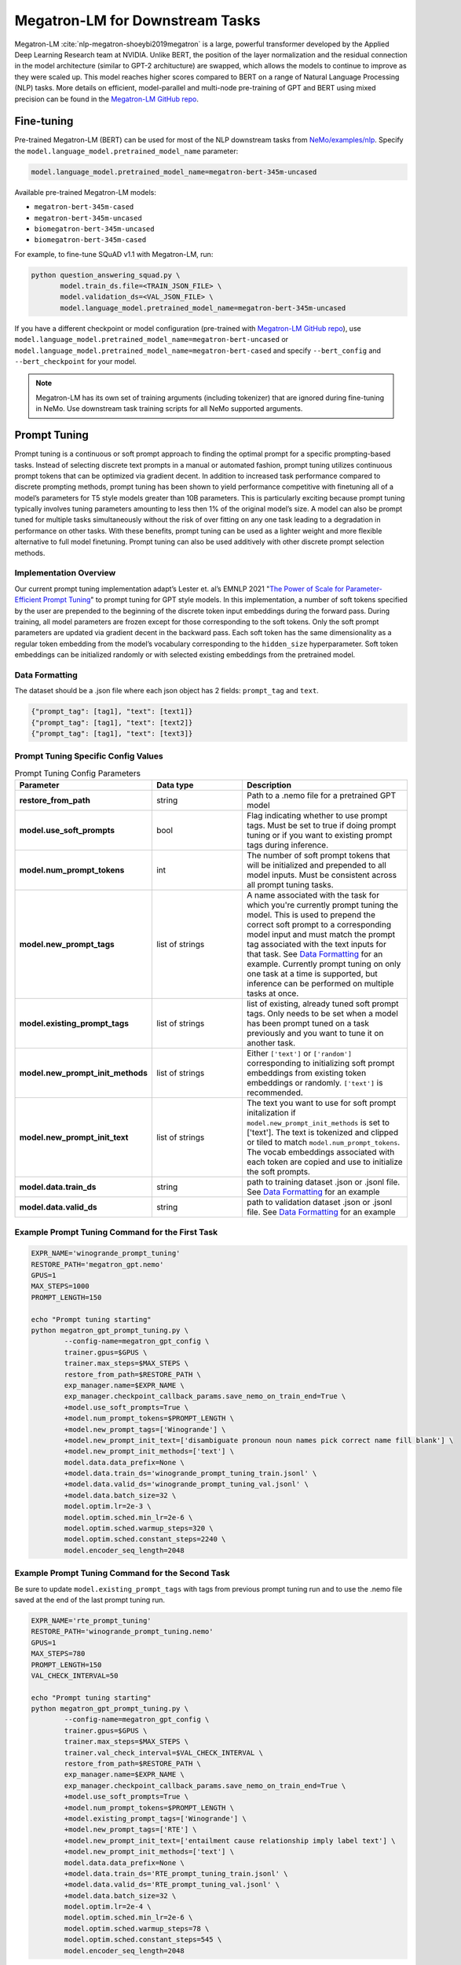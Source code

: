 .. _megatron_finetuning:

Megatron-LM for Downstream Tasks
================================

Megatron-LM :cite:`nlp-megatron-shoeybi2019megatron` is a large, powerful transformer developed by the Applied Deep Learning Research 
team at NVIDIA. Unlike BERT, the position of the layer normalization and the residual connection in the model architecture (similar to 
GPT-2 architucture) are swapped, which allows the models to continue to improve as they were scaled up. This model reaches higher 
scores compared to BERT on a range of Natural Language Processing (NLP) tasks. More details on efficient, model-parallel and multi-node 
pre-training of GPT and BERT using mixed precision can be found in the `Megatron-LM GitHub repo <https://github.com/NVIDIA/Megatron-LM>`_.


Fine-tuning
-----------

Pre-trained Megatron-LM (BERT) can be used for most of the NLP downstream tasks from `NeMo/examples/nlp <https://github.com/NVIDIA/NeMo/tree/master/examples/nlp>`_. 
Specify the ``model.language_model.pretrained_model_name`` parameter:

.. code-block:: bash

    model.language_model.pretrained_model_name=megatron-bert-345m-uncased

Available pre-trained Megatron-LM models:

- ``megatron-bert-345m-cased``
- ``megatron-bert-345m-uncased``
- ``biomegatron-bert-345m-uncased``
- ``biomegatron-bert-345m-cased``

For example, to fine-tune SQuAD v1.1 with Megatron-LM, run:

.. code-block:: bash

    python question_answering_squad.py \
           model.train_ds.file=<TRAIN_JSON_FILE> \
           model.validation_ds=<VAL_JSON_FILE> \
           model.language_model.pretrained_model_name=megatron-bert-345m-uncased

If you have a different checkpoint or model configuration (pre-trained with `Megatron-LM GitHub repo <https://github.com/NVIDIA/Megatron-LM>`_), 
use ``model.language_model.pretrained_model_name=megatron-bert-uncased`` or ``model.language_model.pretrained_model_name=megatron-bert-cased`` 
and specify ``--bert_config`` and ``--bert_checkpoint`` for your model.

.. note::
    Megatron-LM has its own set of training arguments (including tokenizer) that are ignored during fine-tuning in NeMo. Use downstream 
    task training scripts for all NeMo supported arguments.
    
    
Prompt Tuning
-----------------

Prompt tuning is a continuous or soft prompt approach to finding the optimal prompt for a specific prompting-based tasks. Instead of selecting discrete text prompts in a manual or automated fashion, prompt tuning utilizes continuous prompt tokens that can be optimized via gradient decent. In addition to increased task performance compared to discrete prompting methods, prompt tuning has been shown to yield performance competitive with finetuning all of a model’s parameters for T5 style models greater than 10B parameters. This is particularly exciting because prompt tuning typically involves tuning parameters amounting to less then 1% of the original model’s size. A model can also be prompt tuned for multiple tasks simultaneously without the risk of over fitting on any one task leading to a degradation in performance on other tasks. With these benefits, prompt tuning can be used as a lighter weight and more flexible alternative to full model finetuning. Prompt tuning can also be used additively with other discrete prompt selection methods.

Implementation Overview
^^^^^^^^^^

Our current prompt tuning implementation adapt’s Lester et. al’s EMNLP 2021 "`The Power of Scale for Parameter-Efficient Prompt Tuning <https://arxiv.org/abs/2104.08691>`_" to prompt tuning for GPT style models. In this implementation, a number of soft tokens specified by the user are prepended to the beginning of the discrete token input embeddings during the forward pass. During training, all model parameters are frozen except for those corresponding to the soft tokens. Only the soft prompt parameters are updated via gradient decent in the backward pass. Each soft token has the same dimensionality as a regular token embedding from the model’s vocabulary corresponding to the ``hidden_size`` hyperparameter. Soft token embeddings can be initialized randomly or with selected existing embeddings from the pretrained model.

Data Formatting
^^^^^^^^^^

The dataset should be a .json file where each json object has 2 fields: ``prompt_tag`` and ``text``.

.. code::

  {"prompt_tag": [tag1], "text": [text1]}
  {"prompt_tag": [tag1], "text": [text2]}
  {"prompt_tag": [tag1], "text": [text3]}
  
.. _data-example-label:

Prompt Tuning Specific Config Values
^^^^^^^^^^
.. list-table:: Prompt Tuning Config Parameters
   :widths: 15 15 25
   :header-rows: 1
   
   * - **Parameter**
     - **Data type**
     - **Description**
   * - **restore_from_path**
     - string
     - Path to a .nemo file for a pretrained GPT model
   * - **model.use_soft_prompts**
     - bool
     - Flag indicating whether to use prompt tags. Must be set to true if doing prompt tuning or if you want to existing prompt tags during inference. 
   * - **model.num_prompt_tokens**
     - int
     - The number of soft prompt tokens that will be initialized and prepended to all model inputs. Must be consistent across all prompt tuning tasks.
   * - **model.new_prompt_tags**
     - list of strings
     - A name associated with the task for which you're currently prompt tuning the model. This is used to prepend the correct soft prompt to a corresponding model input and must match the prompt tag associated with the text inputs for that task. See `Data Formatting`_ for an example. Currently prompt tuning on only one task at a time is                supported, but inference can be performed on multiple tasks at once. 
   * - **model.existing_prompt_tags**
     - list of strings
     - list of existing, already tuned soft prompt tags. Only needs to be set when a model has been prompt tuned on a task previously and you want to tune it on another task.
   * - **model.new_prompt_init_methods**
     - list of strings
     - Either ``['text']`` or ``['random']`` corresponding to initializing soft prompt embeddings from existing token embeddings or randomly. ``['text']`` is recommended. 
   * - **model.new_prompt_init_text**
     - list of strings
     - The text you want to use for soft prompt initalization if ``model.new_prompt_init_methods`` is set to ['text']. The text is tokenized and clipped or tiled to match ``model.num_prompt_tokens``. The vocab embeddings associated with each token are copied and use to initialize the soft prompts.
   * - **model.data.train_ds**
     - string
     - path to training dataset .json or .jsonl file. See `Data Formatting`_ for an example
   * - **model.data.valid_ds**
     - string
     - path to validation dataset .json or .jsonl file. See `Data Formatting`_ for an example
   

Example Prompt Tuning Command for the First Task
^^^^^^^^^^
.. code::
  
  EXPR_NAME='winogrande_prompt_tuning'
  RESTORE_PATH='megatron_gpt.nemo'
  GPUS=1
  MAX_STEPS=1000
  PROMPT_LENGTH=150
  
  echo "Prompt tuning starting"
  python megatron_gpt_prompt_tuning.py \
          --config-name=megatron_gpt_config \
          trainer.gpus=$GPUS \
          trainer.max_steps=$MAX_STEPS \
          restore_from_path=$RESTORE_PATH \
          exp_manager.name=$EXPR_NAME \
          exp_manager.checkpoint_callback_params.save_nemo_on_train_end=True \
          +model.use_soft_prompts=True \
          +model.num_prompt_tokens=$PROMPT_LENGTH \
          +model.new_prompt_tags=['Winogrande'] \
          +model.new_prompt_init_text=['disambiguate pronoun noun names pick correct name fill blank'] \
          +model.new_prompt_init_methods=['text'] \
          model.data.data_prefix=None \
          +model.data.train_ds='winogrande_prompt_tuning_train.jsonl' \
          +model.data.valid_ds='winogrande_prompt_tuning_val.jsonl' \
          +model.data.batch_size=32 \
          model.optim.lr=2e-3 \
          model.optim.sched.min_lr=2e-6 \
          model.optim.sched.warmup_steps=320 \
          model.optim.sched.constant_steps=2240 \
          model.encoder_seq_length=2048

Example Prompt Tuning Command for the Second Task
^^^^^^^^^^

Be sure to update ``model.existing_prompt_tags`` with tags from previous prompt tuning run
and to use the .nemo file saved at the end of the last prompt tuning run.

.. code::

  EXPR_NAME='rte_prompt_tuning'
  RESTORE_PATH='winogrande_prompt_tuning.nemo'
  GPUS=1
  MAX_STEPS=780
  PROMPT_LENGTH=150
  VAL_CHECK_INTERVAL=50

  echo "Prompt tuning starting"
  python megatron_gpt_prompt_tuning.py \
          --config-name=megatron_gpt_config \
          trainer.gpus=$GPUS \
          trainer.max_steps=$MAX_STEPS \
          trainer.val_check_interval=$VAL_CHECK_INTERVAL \
          restore_from_path=$RESTORE_PATH \
          exp_manager.name=$EXPR_NAME \
          exp_manager.checkpoint_callback_params.save_nemo_on_train_end=True \
          +model.use_soft_prompts=True \
          +model.num_prompt_tokens=$PROMPT_LENGTH \
          +model.existing_prompt_tags=['Winogrande'] \
          +model.new_prompt_tags=['RTE'] \
          +model.new_prompt_init_text=['entailment cause relationship imply label text'] \
          +model.new_prompt_init_methods=['text'] \
          model.data.data_prefix=None \
          +model.data.train_ds='RTE_prompt_tuning_train.jsonl' \
          +model.data.valid_ds='RTE_prompt_tuning_val.jsonl' \
          +model.data.batch_size=32 \
          model.optim.lr=2e-4 \
          model.optim.sched.min_lr=2e-6 \
          model.optim.sched.warmup_steps=78 \
          model.optim.sched.constant_steps=545 \
          model.encoder_seq_length=2048


Example Prompt Tuned Inference
^^^^^^^^^^
The inference file can contain a mix of prompts from all the tasks the model has been prompt tuned on. 

.. code::

    python megatron_gpt_eval.py \
            --use_soft_prompts \
            --model_file=PATH_TO_MODEL \
            --path_to_file=PATH_TO_FILE \
            --tokens_to_generate=32 \
            --batch_size=16 \


Example prompt tuning script: `NeMo/examples/nlp/language_modeling/megatron_gpt_prompt_tuning.py <https://github.com/NVIDIA/NeMo/tree/main/examples/nlp/language_modeling/megatron_gpt_prompt_tuning.py>`__.

Example prompt tuned inference script: `NeMo/examples/nlp/language_modeling/megatron_gpt_eval.py <https://github.com/NVIDIA/NeMo/tree/main/examples/nlp/language_modeling/megatron_gpt_eval.py>`__.

BioMegatron
-----------

BioMegatron has the same network architecture as the Megatron-LM, but is pretrained on a different dataset - `PubMed <https://catalog.data.gov/dataset/pubmed>`_, 
a large biomedical text corpus, which achieves better performance in biomedical downstream tasks than the original Megatron-LM.

Examples of using BioMegatron on biomedical downstream tasks can be found at (can be executed with `Google's Colab <https://colab.research.google.com/notebooks/intro.ipynb>`_): 
`NeMo/tutorials/nlp/Relation_Extraction-BioMegatron.ipynb <https://github.com/NVIDIA/NeMo/blob/stable/tutorials/nlp/Relation_Extraction-BioMegatron.ipynb>`__ and `NeMo/tutorials/nlp/Token_Classification-BioMegatron.ipynb <https://github.com/NVIDIA/NeMo/blob/stable/tutorials/nlp/Token_Classification-BioMegatron.ipynb>`__.

Model Parallelism
-----------------

`Megatron-LM <https://github.com/NVIDIA/Megatron-LM>`_ is a highly optimized and efficient library for training large language models.
With Megatron model parallelism, language models can be trained with billions of weights and then used in NeMo for downstream tasks.

NeMo handles pretrained model parallel checkpoints from Megatron-LM automatically and model parallel models in NeMo have the all 
the same features as other NeMo Models.

.. note::

    Currently, NeMo only supports tensor model parallelism.

Training
^^^^^^^^

All of the necessary logic to train model parallel models in NeMo with PyTorch Lightning is contained in the ``NLPDDPPlugin``. 
The ``NLPDDPPlugin`` subclasses the PyTorch Lightning training type plugin ``DDPPlugin``.
See `plugins <https://pytorch-lightning.readthedocs.io/en/latest/extensions/plugins.html>`_ for more information on PyTorch Lightning Plugins.

To enable model parallel training in NeMo:

.. code-block:: python

    trainer = Trainer(plugins=[NLPDDPPlugin()], **cfg.trainer)

Megatron-LM checkpoints have a specific format. One checkpoint is saved for each model parallel rank:

.. code-block:: bash

    iter_0080000/
    ├── mp_rank_00
    │   └── model_optim_rng.pt
    └── mp_rank_01
        └── model_optim_rng.pt


To start fine-tuning from a Megatron-LM checkpoint, simply pass the path to the Megatron-LM checkpoint 
via the language model config:

.. code-block:: bash 

    model.language_model.lm_checkpoint=/raid/megatron/bert/iter_0080000 \

We also need to input the model configuration. This can be done via json:

.. code-block:: json

    {
    "hidden-size": 1024, 
    "num-attention-heads": 16, 
    "num-layers": 24, 
    "max-seq-length": 512
    }

And input via command line:

.. code-block:: bash

    model.language_model.config_file=/raid/data/megatron/bert/config.json \

Or the model configuration can be input via YAML:

.. code-block:: YAML

    model:
        language_model:
            config:
                hidden_size: 1024
                num_attention_heads: 16
                num_layers: 24
                max_position_embeddings: 512

Additionally, Megatron-LM requires a vocab file:

.. code-block:: bash

    model.tokenizer.vocab_file=/path/to/vocab.txt

If using the Megatron-LM default tokenizer for training BERT the vocab file can be omitted:

.. code-block:: bash

    # uncased model
    model.tokenizer.tokenizer_name=megatron-bert-uncased

.. code-block:: bash

    # cased model 
    model.tokenizer.tokenizer_name=megatron-bert-uncased

Auto-Resume
^^^^^^^^^^^

Resuming training with NeMo experiment manager and PyTorch Lightning works exactly the same as other NeMo models.
While training with PTL, model parallel checkpoint will be saved and loaded properly.

.. code-block:: bash

    checkpoints/
    ├── mp_rank_00
    │   ├── mp_autoresume-last.ckpt
    │   ├── mp_autoresume---val_loss=0.35-epoch=0.ckpt
    │   ├── mp_autoresume---val_loss=0.38-epoch=1.ckpt
    │   └── mp_autoresume---val_loss=0.39-epoch=2.ckpt
    └── mp_rank_01
        ├── mp_autoresume-last.ckpt
        ├── mp_autoresume---val_loss=0.35-epoch=0.ckpt
        ├── mp_autoresume---val_loss=0.38-epoch=1.ckpt
        └── mp_autoresume---val_loss=0.39-epoch=2.ckpt

Save and Restore
^^^^^^^^^^^^^^^^

Model parallel .nemo files behave the same as all other .nemo files. Calling ``.save_to`` will save 
a checkpoint for each model parallel rank inside the .nemo file:

.. code-block:: bash

    text_class_350m
    ├── megatron-bert-uncased_encoder_config.json
    ├── megatron_checkpoint_version.json
    ├── model_config.yaml
    ├── mp_rank_00
    │   └── model_weights.ckpt
    ├── mp_rank_01
    │   └── model_weights.ckpt
    ├── tokenizer_vocab_dict.json
    └── tokenizer.vocab_file

When restoring a model parallel .nemo file, we must pass in the ``Trainer`` as model parallel requires DDP:

.. code-block:: python

    model = TokenClassificationModel.restore_from(cfg.pretrained_model, trainer=trainer)

Evaluation
^^^^^^^^^^

Since model parallel models always require more than one GPU, the ``Trainer`` is needed for evaluation:

.. code-block:: python

    trainer = pl.Trainer(plugins=[NLPDDPPlugin()], **cfg.trainer)

    model = TextClassificationModel.restore_from(cfg.model.nemo_path, trainer=trainer)
    model.setup_test_data(test_data_config=cfg.model.test_ds)

    trainer.test(model=model, ckpt_path=None)





References
----------

.. bibliography:: nlp_all.bib
    :style: plain
    :labelprefix: NLP-MEGATRON
    :keyprefix: nlp-megatron-
